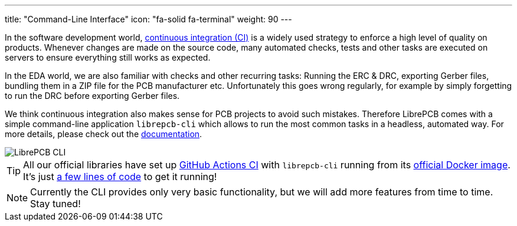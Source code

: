 ---
title: "Command-Line Interface"
icon: "fa-solid fa-terminal"
weight: 90
---

In the software development world,
https://en.wikipedia.org/wiki/Continuous_integration[continuous integration (CI)]
is a widely used strategy to enforce a high level of quality on products.
Whenever changes are made on the source code, many automated checks, tests
and other tasks are executed on servers to ensure everything still works as
expected.

In the EDA world, we are also familiar with checks and other recurring tasks:
Running the ERC & DRC, exporting Gerber files, bundling them in a ZIP file
for the PCB manufacturer etc. Unfortunately this goes wrong regularly, for
example by simply forgetting to run the DRC before exporting Gerber files.

We think continuous integration also makes sense for PCB projects to
avoid such mistakes. Therefore LibrePCB comes with a simple command-line
application `librepcb-cli` which allows to run the most common tasks in
a headless, automated way. For more details, please check out the
https://librepcb.org/docs/cli/[documentation].

[.rounded-window.window-border]
image::terminal.png[LibrePCB CLI]

[TIP]
====
All our official libraries have set up
https://github.com/features/actions[GitHub Actions CI] with `librepcb-cli`
running from its
https://hub.docker.com/r/librepcb/librepcb-cli[official Docker image].
It's just
https://github.com/LibrePCB-Libraries/LibrePCB_Base.lplib/blob/5c5277f8b0571725155ef38a16f73a6b99574d40/.github/workflows/main.yml[a few lines of code]
to get it running!
====

[NOTE]
====
Currently the CLI provides only very basic functionality, but we will add more
features from time to time. Stay tuned!
====
